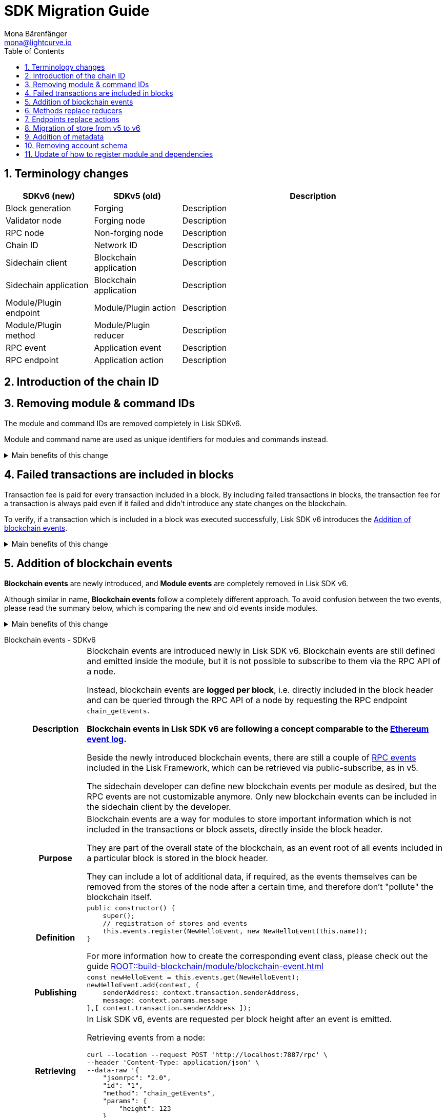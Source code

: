 = SDK Migration Guide
Mona Bärenfänger <mona@lightcurve.io>
// Settings
:toc:
:idprefix:
:idseparator: -
:docs-general: ROOT::
:docs-lisk-v5: lisk-sdk::
:docs-understand-modules: {docs-general}understand-blockchain/sdk/modules-commands.adoc
:sectnums:
// URLs
:url_ethereum_events: https://medium.com/mycrypto/understanding-event-logs-on-the-ethereum-blockchain-f4ae7ba50378
:url_wiki_pubsub: https://en.wikipedia.org/wiki/Publish%E2%80%93subscribe_pattern
// Project URLs
:url_sdkv5_rpc_events: {docs-lisk-v5}events.adoc
:url_api_rpc_getEvents: {docs-general}api/lisk-node-rpc.adoc
:url_standardevent: {docs-understand-modules}#standard-event
:url_methods: {docs-understand-modules}#methods
:url_endpoints: {docs-understand-modules}#endpoints
:url_understand_rpc_events: {docs-general}understand-blockchain/sdk/rpc.adoc#rpc-events
:url_build_module_event: {docs-general}build-blockchain/module/blockchain-event.adoc

== Terminology changes

[cols="1,1,3",options="header"]
|===
|SDKv6 (new)
|SDKv5 (old)
|Description

|Block generation
|Forging
|Description

|Validator node
|Forging node
|Description

|RPC node
|Non-forging node
|Description

|Chain ID
|Network ID
|Description

|Sidechain client
|Blockchain application
|Description

|Sidechain application
|Blockchain application
|Description

|Module/Plugin endpoint
|Module/Plugin action
|Description

|Module/Plugin method
|Module/Plugin reducer
|Description

|RPC event
|Application event
|Description

|RPC endpoint
|Application action
|Description
|===

== Introduction of the chain ID

== Removing module & command IDs

The module and command IDs are removed completely in Lisk SDKv6.

Module and command name are used as unique identifiers for modules and commands instead.

.Main benefits of this change
[%collapsible]
====
Improved developer experience::
Reduces the number of required properties and uses strings which are more associative than numbers.
====

== Failed transactions are included in blocks

Transaction fee is paid for every transaction included in a block.
By including failed transactions in blocks, the transaction fee for a transaction is always paid even if it failed and didn't introduce any state changes on the blockchain.

To verify, if a transaction which is included in a block was executed successfully, Lisk SDK v6 introduces the <<addition-of-blockchain-events>>.

.Main benefits of this change
[%collapsible]
====
Increased rewards for validators::
By doing this, validators will still be rewarded for executing the logic of the transaction until the point where it failed.
Increased security::
Additionally, it mitigates the danger of DDoSing sidechains by spamming transactions that will fail, because the transaction fee has to be paid in any case.
====

== Addition of blockchain events

**Blockchain events** are newly introduced, and **Module events** are completely removed in Lisk SDK v6.

Although similar in name, **Blockchain events** follow a completely different approach.
To avoid confusion between the two events, please read the summary below, which is comparing the new and old events inside modules.

.Main benefits of this change
[%collapsible]
=====
Required, if failed transactions are included in blocks::
As explained above, <<failed-transactions-are-included-in-blocks>> in v6.
+
[CAUTION]
====
This means, if you wish to verify that a transaction was successfully executed, it is not sufficient anymore to check, if it is included in a finalized block.
====
+
It could happen that the transaction inside a block has failed, and wasn't executed on the blockchain.
+
But how to check if the transaction failed, or was executed successfully?
To transmit this information, the xref:{url_standardevent}[standard event] is emitted for every transaction included in the particular block.
It informs if that particular transaction was successfully executed, or failed.
+
By adding events, it is therefore possible again to check if a transaction was executed successfully.
At the same time, events can store various additional information on-chain, which can be valuable for other services.
Additional events can be defined per module by the sidechain developer.
=====

[tabs]
=====
Blockchain events - SDKv6::
+
--
[cols="1h,6"]
|===
|Description
|Blockchain events are introduced newly in Lisk SDK v6.
Blockchain events are still defined and emitted inside the module, but it is not possible to subscribe to them via the RPC API of a node.

Instead, blockchain events are **logged per block**, i.e. directly included in the block header and can be queried through the RPC API of a node by requesting the RPC endpoint `chain_getEvents`.

*Blockchain events in Lisk SDK v6 are following a concept comparable to the {url_ethereum_events}[Ethereum event log^].*

Beside the newly introduced blockchain events, there are still a couple of xref:{url_understand_rpc_events}[RPC events] included in the Lisk Framework, which can be retrieved via public-subscribe, as in v5.

The sidechain developer can define new blockchain events per module as desired, but the RPC events are not customizable anymore.
Only new blockchain events can be included in the sidechain client by the developer.

|Purpose
|Blockchain events are a way for modules to store important information which is not included in the transactions or block assets, directly inside the block header.

They are part of the overall state of the blockchain, as an event root of all events included in a particular block is stored in the block header.

They can include a lot of additional data, if required, as the events themselves can be removed from the stores of the node after a certain time, and therefore don't "pollute" the blockchain itself.

|Definition
a|
[source,js]
----
public constructor() {
    super();
    // registration of stores and events
    this.events.register(NewHelloEvent, new NewHelloEvent(this.name));
}
----

For more information how to create the corresponding event class, please check out the guide xref:{url_build_module_event}[]

|Publishing
a|
[source,js]
----
const newHelloEvent = this.events.get(NewHelloEvent);
newHelloEvent.add(context, {
    senderAddress: context.transaction.senderAddress,
    message: context.params.message
},[ context.transaction.senderAddress ]);
----
|Retrieving
a|
In Lisk SDK v6, events are requested per block height after an event is emitted.

Retrieving events from a node:

[source,bash]
----
curl --location --request POST 'http://localhost:7887/rpc' \
--header 'Content-Type: application/json' \
--data-raw '{
    "jsonrpc": "2.0",
    "id": "1",
    "method": "chain_getEvents",
    "params": {
        "height": 123
    }
}'
----
////
Lisk Service now offers additional endpoints to query for events more conveniently.
////
|===
--
Module events - SDKv5::
+
--
[cols="1h,6"]
|===
|Description
|Analog to the xref:{url_sdkv5_rpc_events}[application events] from v5, module events could be subscribed to via the RPC API of a node.

An event informs services that subscribed to it, if a certain event happened (e.g. a transaction was executed), and often contain additional data, providing more information or context about the event.

*Module events in Lisk SDK v5 follow the {url_wiki_pubsub}[publish-subscribe-pattern^].*

|Purpose
|Events are used to communicate about certain events in real time, and to prevent reoccuring RPC request, just to check if there are any changes.

|Definition
a|
[source,js]
----
public events = ['newHello'];
----

For more information how to create the corresponding event class, please check out the guide xref:{url_build_module_event}[]

|Publishing
a|
[source,js]
----
this._channel.publish('hello:newHello', {
    sender: tx.senderAddress.toString('hex'),
    hello: helloAsset.helloString
});
----

|Retrieving
a|
In Lisk SDK v5, events could be subscribed directly via the API client.

If an event was missed, there was no way of retrieving the event, after it was emitted by a node.

[source,js]
----
client.subscribe('app:block:new', ( data ) => {
  console.log('new block:',data);
});
----
|===
--
=====

== Methods replace reducers

The module reducers are renamed to xref:{url_methods}[methods].

Methods in Lisk SDK v6 still have the same purpose as reducers in v5, but beside the name change, they are also defined slightly different, as summarized below:

.Main benefits of this change
[%collapsible]
====
Improved developer experience::
* By providing a base class for the creation of module methods, developers can follow a dedicated pattern to include methods into a module in a straightforward manner.
* The renaming from reducers to methods was introduced to improve intuitive understanding of the meaning behind this data structure.
====

[tabs]
=====
Methods - SDKv6::
+
--
[cols="1h,6"]
|===

|Name
|Method

|Description
|An interface for module-to-module communication.

|Definition
a|
. Define methods in a class which extends from the `BaseMethod`:
+
[source,typescript]
----
export class TokenMethod extends BaseMethod {

    // ...

	public async getAvailableBalance(
		methodContext: ImmutableMethodContext,
		address: Buffer,
		tokenID: TokenID,
	): Promise<bigint> {
		const canonicalTokenID = await this.getCanonicalTokenID(methodContext, tokenID);
		const userStore = this.stores.get(UserStore);
		try {
			const user = await userStore.get(methodContext, userStore.getKey(address, canonicalTokenID));
			return user.availableBalance;
		} catch (error) {
			if (!(error instanceof NotFoundError)) {
				throw error;
			}
			return BigInt(0);
		}
	}

    // ...
}
----
. Assign the `method` attribute of the module to an instance of the Method class, which was created above:
+
[source,typescript]
----
import { TokenMethod } from './method';

export class TokenModule extends BaseInteroperableModule {
	public method = new TokenMethod(this.stores, this.events, this.name);
    // ...
}
----

|Usage
a|
[source,typescript]
----
import { TokenMethod } from '../../../token';
// ...

export class SidechainRegistrationCommand extends BaseInteroperabilityCommand {
	public schema = sidechainRegParams;
	private _tokenMethod!: TokenMethod;

	public addDependencies(tokenMethod: TokenMethod) {
		this._tokenMethod = tokenMethod;
	}
    public async verify(
		context: CommandVerifyContext<SidechainRegistrationParams>,
	): Promise<VerificationResult> {
        // ...
        // Sender must have enough balance to pay for extra command fee.
		const availableBalance = await this._tokenMethod.getAvailableBalance(
			context.getMethodContext(),
			senderAddress,
			TOKEN_ID_LSK,
		);
		if (availableBalance < REGISTRATION_FEE) {
            // ...
		}
        // ...
	}
}
----
|===
--
Reducers - SDKv5::
+
--
[cols="1h,6"]
|===

|Description
|An interface for module-to-module communication.

|Definition
a|
[source,typescript]
----
export class TokenModule extends BaseModule {
	// [...]
	public reducers = {
		credit: async (params: Record<string, unknown>, stateStore: StateStore): Promise<void> => {
			// [...]
		},
		debit: async (params: Record<string, unknown>, stateStore: StateStore): Promise<void> => {
			// [...]
		},
		getBalance: async (
			params: Record<string, unknown>,
			stateStore: StateStore,
		): Promise<bigint> => {
			const { address } = params;
			if (!Buffer.isBuffer(address)) {
				throw new Error('Address must be a buffer');
			}
			const account = await stateStore.account.getOrDefault<TokenAccount>(address);
			return account.token.balance;
		}
	};
    // [...]
}

----

|Usage
a|
Reducers can be invoked through the `reducerHandler`, which is available inside the lifecycle hooks and assets of a module.

[source,typescript]
----
// debit tokens from sender account
await reducerHandler.invoke("token:debit", {
  address: senderAddress,
  amount: asset.initValue,
});
----
|===
--
=====

== Endpoints replace actions

The module actions are renamed to xref:{url_endpoints}[endpoints].

Endpoints in Lisk SDK v6 still have the same purpose as actions in v5, but beside the name change, they are also defined slightly different, as summarized below:

.Main benefits of this change
[%collapsible]
====
Improved developer experience::
* By providing a base class for the creation of module endpoints, developers can follow a dedicated pattern to include endpoints into a module in a straightforward manner.
* The renaming from actions to endpoints was introduced to improve intuitive understanding of the meaning behind this data structure.
====

[tabs]
=====
Endpoints - SDKv6::
+
--
[cols="1h,6"]
|===

|Name
|Endpoints

|Description
|An interface between a module and an external system via an RPC endpoint.

|Definition
a|
[source,typescript]
----
import { BaseEndpoint, ModuleEndpointContext, cryptography } from 'lisk-sdk';
import { MessageStore, MessageStoreData } from './stores/message';

export class HelloEndpoint extends BaseEndpoint {
    public async getHello(ctx: ModuleEndpointContext): Promise<MessageStoreData> {
        // 1. Get message store
        const messageSubStore = this.stores.get(MessageStore);
        // 2. Get the address from the endpoint params
        const { address } = ctx.params;
        // 3. Validate address
        if (typeof address !== 'string') {
            throw new Error('Parameter address must be a string.');
        }
        cryptography.address.validateLisk32Address(address);
        // 4. Get the Hello message for the address from the message store
        const helloMessage = await messageSubStore.get(
            ctx,
            cryptography.address.getAddressFromLisk32Address(address),
        );
        // 5. Return the Hello message
        return helloMessage;
    }
}
----
|Usage
a|
[source,bash]
----
curl --location --request GET 'http://localhost:7887/rpc' \
--header 'Content-Type: application/json' \
--data-raw '{
    "jsonrpc": "2.0",
    "id": "1",
    "method": "hello_getHello",
    "params": {
        "address": "lskuz5p98kz3mqzxnu68qdrjxtvdvr2o7pprtj4yv"
    }
}'
----

[source,typescript]
----
// How to invoke an endpoint that needs some data input.
const data = await client.invoke('namespace_endpointName', input);
console.log(data);
----
|===
--
Actions - SDKv5::
+
--
[cols="1h,6"]
|===

|Description
|

|Definition
a|
[source,typescript]
----
export class HelloModule extends BaseModule {

    // ...

    public actions = {
        amountOfHellos: async () => {
            const res = await this._dataAccess.getChainState(CHAIN_STATE_HELLO_COUNTER);
            const count = codec.decode(
                helloCounterSchema,
                res
            );
            return count;
        },
    };

    // ...
}
----

|Usage
a|
[source,typescript]
----
const data = await client.invoke('app:actionName', input);
----
|===
--
=====

== Migration of store from v5 to v6

[cols="1h,4,4",options="header"]
|===
|
|SDKv5
|SDKv6

|Description
|
|

|Definition
|
|

|Usage
|
|
|===

== Addition of metadata

.Main benefits of this change
[%collapsible]
====
Improved developer experience::
* By providing a base class for the creation of module methods, developers can follow a dedicated pattern to include methods into a module in a straightforward manner.
* The renaming from reducers to methods was introduced to improve intuitive understanding of the meaning behind this data structure.
====

== Removing account schema

.Main benefits of this change
[%collapsible]
====
Improved developer experience::
* By providing a base class for the creation of module methods, developers can follow a dedicated pattern to include methods into a module in a straightforward manner.
* The renaming from reducers to methods was introduced to improve intuitive understanding of the meaning behind this data structure.
====

== Update of how to register module and dependencies

.Main benefits of this change
[%collapsible]
====
Improved developer experience::
* By providing a base class for the creation of module methods, developers can follow a dedicated pattern to include methods into a module in a straightforward manner.
* The renaming from reducers to methods was introduced to improve intuitive understanding of the meaning behind this data structure.
====

[cols="1h,4,4",options="header"]
|===
|
|SDKv5
|SDKv6

|Description
|
|

|Definition
|
|

|Usage
|
|
|===